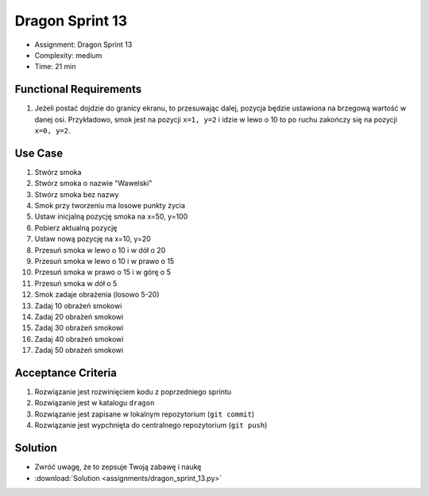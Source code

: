 Dragon Sprint 13
================
* Assignment: Dragon Sprint 13
* Complexity: medium
* Time: 21 min


Functional Requirements
-----------------------
1. Jeżeli postać dojdzie do granicy ekranu, to przesuwając dalej,
   pozycja będzie ustawiona na brzegową wartość w danej osi.
   Przykładowo, smok jest na pozycji ``x=1, y=2`` i idzie w lewo o 10
   to po ruchu zakończy się na pozycji ``x=0, y=2``.


Use Case
--------
1. Stwórz smoka
2. Stwórz smoka o nazwie "Wawelski"
3. Stwórz smoka bez nazwy
4. Smok przy tworzeniu ma losowe punkty życia
5. Ustaw inicjalną pozycję smoka na x=50, y=100
6. Pobierz aktualną pozycję
7. Ustaw nową pozycję na x=10, y=20
8. Przesuń smoka w lewo o 10 i w dół o 20
9. Przesuń smoka w lewo o 10 i w prawo o 15
10. Przesuń smoka w prawo o 15 i w górę o 5
11. Przesuń smoka w dół o 5
12. Smok zadaje obrażenia (losowo 5-20)
13. Zadaj 10 obrażeń smokowi
14. Zadaj 20 obrażeń smokowi
15. Zadaj 30 obrażeń smokowi
16. Zadaj 40 obrażeń smokowi
17. Zadaj 50 obrażeń smokowi


Acceptance Criteria
-------------------
1. Rozwiązanie jest rozwinięciem kodu z poprzedniego sprintu
2. Rozwiązanie jest w katalogu ``dragon``
3. Rozwiązanie jest zapisane w lokalnym repozytorium (``git commit``)
4. Rozwiązanie jest wypchnięta do centralnego repozytorium (``git push``)


Solution
--------
* Zwróć uwagę, że to zepsuje Twoją zabawę i naukę
* :download:`Solution <assignments/dragon_sprint_13.py>`
